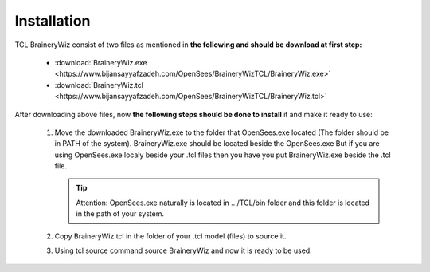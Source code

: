 .. _installationTCL:

Installation
============

TCL BraineryWiz consist of two files as mentioned in **the following and should be download at first step:**

	* :download:`BraineryWiz.exe <https://www.bijansayyafzadeh.com/OpenSees/BraineryWizTCL/BraineryWiz.exe>`
	* :download:`BraineryWiz.tcl <https://www.bijansayyafzadeh.com/OpenSees/BraineryWizTCL/BraineryWiz.tcl>`
	
After downloading above files, now **the following steps should be done to install** it and make it ready to use:

   #. Move the downloaded BraineryWiz.exe to the folder that OpenSees.exe located (The folder should be in PATH of the system). BraineryWiz.exe should be located beside the OpenSees.exe But if you are using OpenSees.exe localy beside your .tcl files then you have you put BraineryWiz.exe beside the .tcl file.
   
      .. tip::
   
	        Attention: OpenSees.exe naturally is located in …/TCL/bin folder and this folder is located in the path of your system.
		 
   #. Copy BraineryWiz.tcl in the folder of your .tcl model (files) to source it.
   #. Using tcl source command source BraineryWiz and now it is ready to be used.


.. code-block:: tcl
   :caption: Example of how to call BraineryWiz.tcl 

   source BraineryWiz.tcl
	
   # ...
   # Modeling commands in TCL language
   # ...
	
   # Plotting commands of BraineryWiz to plot above created model
	
	
